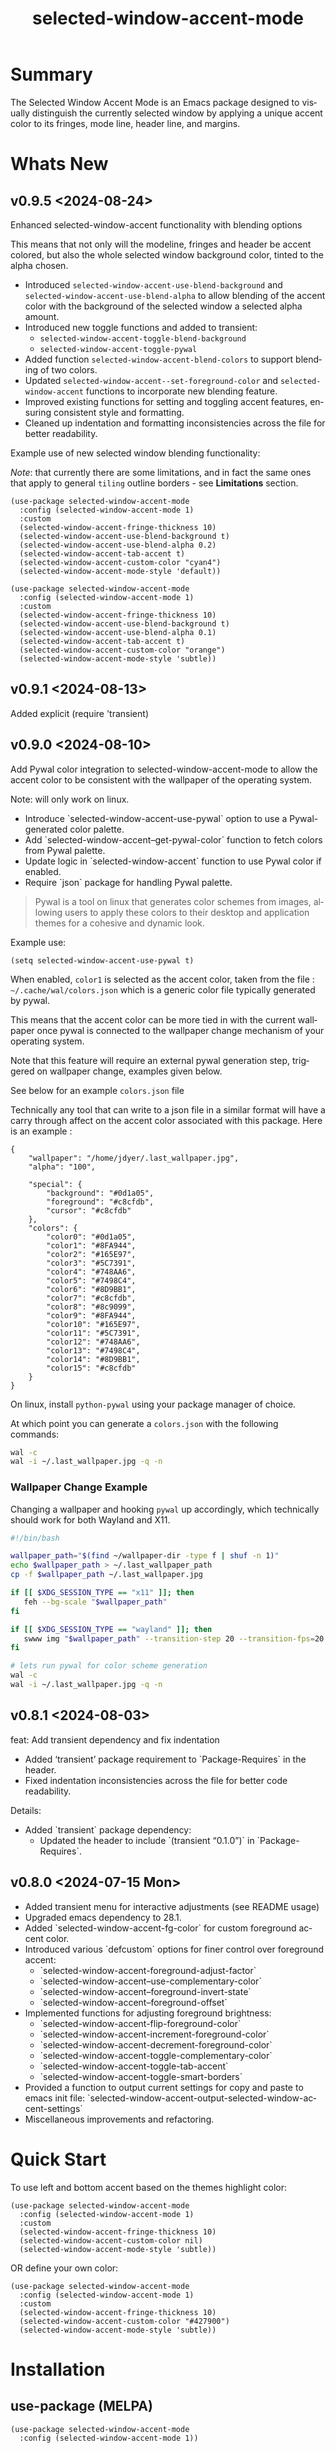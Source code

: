 #+title: selected-window-accent-mode
#+author: James Dyer
#+email: captainflasmr@gmail.com
#+language: en
#+options: ':t toc:nil author:nil email:nil num:nil title:nil
#+todo: TODO DOING | DONE
#+startup: showall

* Summary

The Selected Window Accent Mode is an Emacs package designed to visually distinguish the currently selected window by applying a unique accent color to its fringes, mode line, header line, and margins.

#+attr_org: :width 300px
#+attr_html: :width 100%
[[file:img/selected-window-accent-mode-00.jpg]]

* Whats New

** v0.9.5 <2024-08-24>

Enhanced selected-window-accent functionality with blending options

#+HTML: <img src="https://raw.githubusercontent.com/captainflasmr/selected-window-accent-mode/main/demos/selected-window-accent-mode-demo-pywal.gif" width="80%" />

This means that not only will the modeline, fringes and header be accent colored, but also the whole selected window background color, tinted to the alpha chosen.

- Introduced =selected-window-accent-use-blend-background= and =selected-window-accent-use-blend-alpha= to allow blending of the accent color with the background of the selected window a selected alpha amount.
- Introduced new toggle functions and added to transient:
  - =selected-window-accent-toggle-blend-background=
  - =selected-window-accent-toggle-pywal=
- Added function =selected-window-accent-blend-colors= to support blending of two colors.
- Updated =selected-window-accent--set-foreground-color= and =selected-window-accent= functions to incorporate new blending feature.
- Improved existing functions for setting and toggling accent features, ensuring consistent style and formatting.
- Cleaned up indentation and formatting inconsistencies across the file for better readability.

Example use of new selected window blending functionality:

/Note/: that currently there are some limitations, and in fact the same ones that apply to general =tiling= outline borders - see *Limitations* section.

#+begin_src elisp
(use-package selected-window-accent-mode
  :config (selected-window-accent-mode 1)
  :custom
  (selected-window-accent-fringe-thickness 10)
  (selected-window-accent-use-blend-background t)
  (selected-window-accent-use-blend-alpha 0.2)
  (selected-window-accent-tab-accent t)
  (selected-window-accent-custom-color "cyan4")
  (selected-window-accent-mode-style 'default))
#+end_src

#+attr_org: :width 300px
#+attr_html: :width 100%
[[file:img/selected-window-accent-mode-07.jpg]]

#+begin_src elisp
(use-package selected-window-accent-mode
  :config (selected-window-accent-mode 1)
  :custom
  (selected-window-accent-fringe-thickness 10)
  (selected-window-accent-use-blend-background t)
  (selected-window-accent-use-blend-alpha 0.1)
  (selected-window-accent-tab-accent t)
  (selected-window-accent-custom-color "orange")
  (selected-window-accent-mode-style 'subtle))
#+end_src

#+attr_org: :width 300px
#+attr_html: :width 100%
[[file:img/selected-window-accent-mode-08.jpg]]

** v0.9.1 <2024-08-13>

Added explicit (require 'transient)

** v0.9.0 <2024-08-10>

Add Pywal color integration to selected-window-accent-mode to allow the accent color to be consistent with the wallpaper of the operating system.

#+HTML: <img src="https://raw.githubusercontent.com/captainflasmr/selected-window-accent-mode/main/demos/selected-window-accent-mode-demo-pywal.gif" width="80%" />

Note: will only work on linux.

- Introduce `selected-window-accent-use-pywal` option to use a Pywal-generated color palette.
- Add `selected-window-accent--get-pywal-color` function to fetch colors from Pywal palette.
- Update logic in `selected-window-accent` function to use Pywal color if enabled.
- Require `json` package for handling Pywal palette.

#+begin_quote
Pywal is a tool on linux that generates color schemes from images, allowing users to apply these colors to their desktop and application themes for a cohesive and dynamic look.
#+end_quote

Example use:
#+begin_src elisp
(setq selected-window-accent-use-pywal t)
#+end_src

When enabled, =color1= is selected as the accent color, taken from the file : =~/.cache/wal/colors.json= which is a generic color file typically generated by pywal.

This means that the accent color can be more tied in with the current wallpaper once pywal is connected to the wallpaper change mechanism of your operating system.

Note that this feature will require an external pywal generation step, triggered on wallpaper change, examples given below.

See below for an example =colors.json= file

Technically any tool that can write to a json file in a similar format will have a carry through affect on the accent color associated with this package.  Here is an example :

#+begin_src js-json
{
    "wallpaper": "/home/jdyer/.last_wallpaper.jpg",
    "alpha": "100",

    "special": {
        "background": "#0d1a05",
        "foreground": "#c8cfdb",
        "cursor": "#c8cfdb"
    },
    "colors": {
        "color0": "#0d1a05",
        "color1": "#8FA944",
        "color2": "#165E97",
        "color3": "#5C7391",
        "color4": "#748AA6",
        "color5": "#7498C4",
        "color6": "#8D9BB1",
        "color7": "#c8cfdb",
        "color8": "#8c9099",
        "color9": "#8FA944",
        "color10": "#165E97",
        "color11": "#5C7391",
        "color12": "#748AA6",
        "color13": "#7498C4",
        "color14": "#8D9BB1",
        "color15": "#c8cfdb"
    }
}
#+end_src

On linux, install =python-pywal= using your package manager of choice.

At which point you can generate a =colors.json= with the following commands:

#+begin_src bash
wal -c
wal -i ~/.last_wallpaper.jpg -q -n
#+end_src

*** Wallpaper Change Example

Changing a wallpaper and hooking =pywal= up accordingly, which technically should work for both Wayland and X11.

#+begin_src bash
#!/bin/bash

wallpaper_path="$(find ~/wallpaper-dir -type f | shuf -n 1)"
echo $wallpaper_path > ~/.last_wallpaper_path
cp -f $wallpaper_path ~/.last_wallpaper.jpg

if [[ $XDG_SESSION_TYPE == "x11" ]]; then
   feh --bg-scale "$wallpaper_path"
fi

if [[ $XDG_SESSION_TYPE == "wayland" ]]; then
   swww img "$wallpaper_path" --transition-step 20 --transition-fps=20
fi

# lets run pywal for color scheme generation
wal -c
wal -i ~/.last_wallpaper.jpg -q -n
#+end_src

** v0.8.1 <2024-08-03>

feat: Add transient dependency and fix indentation

- Added 'transient' package requirement to `Package-Requires` in the header.
- Fixed indentation inconsistencies across the file for better code readability.

Details:
- Added `transient` package dependency:
  - Updated the header to include `(transient "0.1.0")` in `Package-Requires`.

** v0.8.0 <2024-07-15 Mon>

- Added transient menu for interactive adjustments (see README usage)
- Upgraded emacs dependency to 28.1.
- Added `selected-window-accent-fg-color` for custom foreground accent color.
- Introduced various `defcustom` options for finer control over foreground accent:
  - `selected-window-accent-foreground-adjust-factor`
  - `selected-window-accent--use-complementary-color`
  - `selected-window-accent--foreground-invert-state`
  - `selected-window-accent--foreground-offset`
- Implemented functions for adjusting foreground brightness:
  - `selected-window-accent-flip-foreground-color`
  - `selected-window-accent-increment-foreground-color`
  - `selected-window-accent-decrement-foreground-color`
  - `selected-window-accent-toggle-complementary-color`
  - `selected-window-accent-toggle-tab-accent`
  - `selected-window-accent-toggle-smart-borders`
- Provided a function to output current settings for copy and paste to emacs init file: `selected-window-accent-output-selected-window-accent-settings`
- Miscellaneous improvements and refactoring.

* Quick Start

To use left and bottom accent based on the themes highlight color:

#+begin_src elisp
(use-package selected-window-accent-mode
  :config (selected-window-accent-mode 1)
  :custom
  (selected-window-accent-fringe-thickness 10)
  (selected-window-accent-custom-color nil)
  (selected-window-accent-mode-style 'subtle))
#+end_src

OR define your own color:

#+begin_src elisp
(use-package selected-window-accent-mode
  :config (selected-window-accent-mode 1)
  :custom
  (selected-window-accent-fringe-thickness 10)
  (selected-window-accent-custom-color "#427900")
  (selected-window-accent-mode-style 'subtle))
#+end_src

* Installation

** use-package (MELPA)

#+begin_src elisp
(use-package selected-window-accent-mode
  :config (selected-window-accent-mode 1))
#+end_src

** use-package (emacs 30+)

Put the following into your emacs init file:

#+begin_src elisp
(use-package selected-window-accent-mode
  :vc (:fetcher github :repo "captainflasmr/selected-window-accent-mode")
  :config (selected-window-accent-mode 1))
#+end_src

** From source

Download the `.el` file and place it in your Emacs `load-path`.

Then either manually load it or add it to your configuration to be loaded at startup.

#+begin_src elisp
(require 'selected-window-accent-mode)
(selected-window-accent-mode 1)
#+end_src

* Usage

Interactively Toggle the mode on and off =M-x selected-window-accent-mode=

A transient map is available (Emacs 28.1+):

#+begin_src elisp
(eval-after-load 'selected-window-accent-mode
  '(progn
     (define-key global-map (kbd "C-c w") 'selected-window-accent-transient)))
#+end_src

which will bring up the following transient menu:

#+attr_org: :width 300px
#+attr_html: :width 100%
[[file:img/selected-window-accent-mode-transient-menu.jpg]]

The styles that are currently supported :

- default
- tiling
- subtle

see *roadmap* below for a description.

* Examples

** Example 1 - Default / custom color

#+attr_org: :width 300px
#+attr_html: :width 100%
[[file:img/selected-window-accent-mode-01.jpg]]

To enable the accent mode automatically upon starting Emacs, add the following line to your `.emacs` or `init.el` file:

#+begin_src elisp
(use-package selected-window-accent-mode
  :config (selected-window-accent-mode 1)
  :custom
  (selected-window-accent-fringe-thickness 20)
  (selected-window-accent-custom-color "goldenrod")
  (selected-window-accent-mode-style 'default))
#+end_src

This will accent the modeline only for the selected window with the =goldenrod= color.

** Example 2 - Tiling / custom color / custom fringe thickness

#+attr_org: :width 300px
#+attr_html: :width 100%
[[file:img/selected-window-accent-mode-02.jpg]]

#+begin_src elisp
(use-package selected-window-accent-mode
  :config (selected-window-accent-mode 1)
  :custom
  (selected-window-accent-fringe-thickness 6)
  (selected-window-accent-custom-color "#4179b2")
  (selected-window-accent-mode-style 'tiling))
#+end_src

This will accent the full outline of the window with the color #4179b2 more akin to a tiling window manager.

** Example 3 - Tiling / theme highlight color

Example is using the theme doom-one

#+attr_org: :width 300px
#+attr_html: :width 100%
j[[file:img/selected-window-accent-mode-03.jpg]]

#+begin_src elisp
(use-package selected-window-accent-mode
  :config (selected-window-accent-mode 1)
  :custom
  (selected-window-accent-fringe-thickness 10)
  (selected-window-accent-custom-color nil)
  (selected-window-accent-mode-style 'tiling))
#+end_src

This will accent the full outline of the window with the =highlight= color taken from the current theme.

** Example 4 - Subtle / custom fringe thickness (thick)

Example is using the theme doom-one

#+attr_org: :width 300px
#+attr_html: :width 100%
[[file:img/selected-window-accent-mode-04.jpg]]

#+begin_src elisp
(use-package selected-window-accent-mode
  :config (selected-window-accent-mode 1)
  :custom
  (selected-window-accent-fringe-thickness 20)
  (selected-window-accent-custom-color nil)
  (selected-window-accent-mode-style 'subtle))
#+end_src

This will accent the modeline and just the left fringe and in this case be quite a pronounced thick accent.

** Example 5 - Subtle / theme accent color with darkening and desaturation

Example is using the theme doom-one

The takes the default highlight color from the theme as before but applies darkening and desaturation.

#+attr_org: :width 300px
#+attr_html: :width 100%
[[file:img/selected-window-accent-mode-05.jpg]]

#+begin_src elisp
(use-package selected-window-accent-mode
  :config (selected-window-accent-mode 1)
  :custom
  (selected-window-accent-fringe-thickness 20)
  (selected-window-accent-percentage-darken 10)
  (selected-window-accent-percentage-desaturate 100)
  (selected-window-accent-custom-color nil)
  (selected-window-accent-mode-style 'subtle))
#+end_src

** Example 6 - Subtle / theme accent color with lightening and saturation and tab accent

Example is using the theme doom-one

The takes the default highlight color from the theme as before but applies lightening and saturation along with the same color tab accent.

#+attr_org: :width 300px
#+attr_html: :width 100%
[[file:img/selected-window-accent-mode-06.jpg]]

#+begin_src elisp
(use-package selected-window-accent-mode
  :config (selected-window-accent-mode 1)
  :custom
  (selected-window-accent-fringe-thickness 20)
  (selected-window-accent-percentage-darken -10)
  (selected-window-accent-percentage-desaturate -100)
  (selected-window-accent-tab-accent t)
  (selected-window-accent-custom-color nil)
  (selected-window-accent-mode-style 'subtle))
#+end_src

* Customization

#+begin_src emacs-lisp :results table :colnames '("Custom variable" "Description") :exports results
  (let ((rows))
    (mapatoms
     (lambda (symbol)
       (when (and (string-match "^selected-window-accent-"
                                (symbol-name symbol))
                  (not (string-match "--" (symbol-name symbol)))
                  (or (custom-variable-p symbol)
                      (boundp symbol)))
         (push `(,symbol
                 ,(car
                   (split-string
                    (or (get (indirect-variable symbol)
                             'variable-documentation)
                        (get symbol 'variable-documentation)
                        "")
                    "\n")))
               rows))))
    rows)
#+end_src

#+RESULTS:
| Custom variable                                 | Description                                                                     |
|-------------------------------------------------+---------------------------------------------------------------------------------|
| selected-window-accent-foreground-adjust-factor | Adjustment factor for incrementing or decrementing foreground color brightness. |
| selected-window-accent-mode-style               | Current style for accenting the selected window.                                |
| selected-window-accent-percentage-darken        | The percentage the highlight accent is darkened.                                |
| selected-window-accent-use-blend-background     | When non-nil, use the accent color to blend with background of selected window. |
| selected-window-accent-use-pywal                | When non-nil, use a color from Pywal generated palette.                         |
| selected-window-accent-smart-borders            | When non-nil, the `selected-window-accent-smart-borders` is active.             |
| selected-window-accent-fg-color                 | Custom foreground accent color for the selected window.                         |
| selected-window-accent-custom-color             | Custom accent color for the selected window.                                    |
| selected-window-accent-percentage-desaturate    | The percentage the highlight accent is saturated.                               |
| selected-window-accent-mode                     | Non-nil if Selected-Window-Accent mode is enabled.                              |
| selected-window-accent-use-blend-alpha          | Adjustment alpha factor for background of selected window blending              |
| selected-window-accent-tab-accent               | When non-nil, the `selected-window-accent-tab-accent` is active.                |
| selected-window-accent-mode-hook                | Hook run after entering or leaving `selected-window-accent-mode'.               |
| selected-window-accent-fringe-thickness         | The thickness of the fringes in pixels.                                         |

* Commands

#+BEGIN_SRC emacs-lisp :results table :colnames '("Command" "Description") :exports results
    (let ((rows))
      (mapatoms
       (lambda (symbol)
         (when (and (string-match "^selected-window-accent-"
                                  (symbol-name symbol))
                    (commandp symbol))
           (push `(,(string-join
                     (seq-filter
                      (lambda (symbol)
                        (not (string-match "menu" symbol)))
                      (mapcar
                       (lambda (keys)
                         (key-description keys))
                       (or
                        (where-is-internal
                         (symbol-function symbol)
                         comint-mode-map
                         nil nil (command-remapping 'comint-next-input))
                        (where-is-internal
                         symbol ready-player-major-mode-map nil nil (command-remapping symbol))
                        (where-is-internal
                         (symbol-function symbol)
                         ready-player-major-mode-map nil nil (command-remapping symbol)))))  " or ")
                   ,(symbol-name symbol)
                   ,(car
                     (split-string
                      (or (documentation symbol t) "")
                      "\n")))
                 rows))))
      rows)
#+END_SRC

#+RESULTS:
|       | selected-window-accent--reset-window-accent                   | Reset the accent colors for all windows to their defaults.                       |
|       | selected-window-accent-switch-selected-window-accent-style    | Switch the selected window accent style to STYLE and apply it.                   |
|       | selected-window-accent-increment-foreground-color             | Increment the foreground color brightness.  With ARG, adjust by a larger factor. |
|       | selected-window-accent-decrement-foreground-color             | Decrement the foreground color brightness.  With ARG, adjust by a larger factor. |
|       | selected-window-accent-flip-foreground-color                  | Flip the current foreground color to its opposite value.                         |
|       | selected-window-accent-output-selected-window-accent-settings | Output current `selected-window-accent-mode' settings to a new buffer.           |
| C-c w | selected-window-accent-transient                              | Transient for selected window accent.                                            |
|       | selected-window-accent-toggle-tab-accent                      | Toggle between showing the tab accent.                                           |
| C-q a | selected-window-accent-mode                                   | Toggle selected window accenting.                                                |
|       | selected-window-accent-toggle-pywal                           | Toggle between pywal.                                                            |
|       | selected-window-accent-toggle-blend-background                | Toggle between blend background.                                                 |
|       | selected-window-accent-toggle-smart-borders                   | Toggle between smart borders.                                                    |
|       | selected-window-accent-toggle-complementary-color             | Toggle between complementary color for foreground based on background color.     |


* Minor Mode

The =selected-window-accent-mode= is a global minor mode that you can toggle to enable or disable the accenting of the selected window.

When enabled, it distinguishes the selected window with a special accent color.

* Hooks

Two hooks are used to automatically update the window accents when the window configuration or state changes:

- window-configuration-change-hook
- window-state-change-hook

These are added when the =selected-window-accent-mode= is enabled and removed when disabled.

* Design / Algorithm / Limitations

Just as a note, the overall design of this package is a little, lets just say clunky, something that has been somewhat shoehorned into the Emacs functional architecture, therefore there will be a few little quirks.  In this section I look to explain my general design ideas regarding how I achieved some kind of window highlighting / accenting and the associated limitations.

This section is mainly for me, as the maintainer of this package, but may be informative to others.  This section is to try and fully understand how I have designed this thing for when I come back and have another rethink on improvements.

Firstly it is important to define the scope of window based visual highlighting in Emacs, which hopefully will help to explain some of the limitations of this package.

It works well enough I think at the moment and I especially I tend to favour the 'subtle accent mode which inherently has the fewest issues along with providing a satisfying visually distinguishing highlighting mechanism, more bang for the buck if you will.

** Emacs repurposed elements

*** fringe

position: left, right
face-attribute: 'fringe : all-windows
size: (set-window-fringes left right) : per-window

*** header-line

position: top
value: header-line-format : per-window
face-attribute: 'header-line : all-windows
size: face-attribute :height : all-windows

*** mode-line

position: bottom
value: mode-line-format : selected-window
face-attribute: 'mode-line-active : selected-window
size: face-attribute :height : all-windows

*** tab-bar

face-attribute: 'tab-bar-tab

** Pseudo-code

#+begin_src
calculate accent colors
update global face-attributes

walk-windows
  for each window
    update window with accent or default appearance
    if window is not selected
      reset header-line to nil
      reset fringes to 0
#+end_src

** Limitations

As a header-line can only have a single global color it does mean that the header-line-format for each window needs to be made blank in order to preserve accent consistency, this means that modes which change the header-line, such as some modes of magit and org-sticky-header will possibly have to be sacrificed for this selected-window-accent-mode to function coherently.

There is a possibility that I could add in some extra logic depending on the mode that is set, but that might be for a future version, and at this moment I'm just not sure the effort is worth it.

The accent is now always alongside an Emacs default margin so as not to overlap with existing packages that utilize the window margin settings, this would make the accent facility look a little less visually appealing then applying a little margin for the selected window along with a compensating margin for non selected windows, but this will have to be sacrificed for not disrupting other Emacs package functionality.

All non selected windows have been fringe zeroed to preserve fringe accent consistency as the fringe color can only be set globally meaning that any Emacs packages that implement fringe functionality, which I have found to be uncommon, would show varying levels of window accents.

When a buffer is split into multiple windows in tiling mode the header line is shared, thus leading to an accented header line across all splits, this is an inherent limitation of Emacs and how it processes windows / buffers.

Phew!, that might be it, this can get quite complicated!

** What about overlays?

At the moment this package works well enough for my needs and I will think about overlays again at some point to see if I can somehow re-purpose them to fit my needs, currently it is the buffer / window scrolling that I think would always tend to look pretty clunky if implemented.

** The Future

I of course shall keep an eye on Emacs development to see if at some time in the future a more flexible per window visual facility becomes available.

* ISSUES

#+begin: kanban :layout ("..." . 50) :scope nil :range ("TODO" . "DONE") :sort "O" :depth 3 :match "issues" :compressed t
| TODO                                               | DOING                                             | DONE                                               |
|----------------------------------------------------+---------------------------------------------------+----------------------------------------------------|
| [[file:README.org::*ISSUE #6 - Feature request: accent currently selected/focused frame][ISSUE #6 - Feature request: accent currently se...]] | [[file:README.org::*ISSUE #4 -  Doesn't work well with other packages][ISSUE #4 -  Doesn't work well with other packages]] | [[file:README.org::*ISSUE #1 - Do not apply highlighting when frame only contains 1 window][ISSUE #1 - Do not apply highlighting when frame...]] |
| [[file:README.org::*Limiting magit-log when enabled][Limiting magit-log when enabled]]                    |                                                   | [[file:README.org::*ISSUE #3 - Package breaks fringes][ISSUE #3 - Package breaks fringes]]                  |
| [[file:README.org::*Add pywal toggle to transient][Add pywal toggle to transient]]                      |                                                   | [[file:README.org::*Added pywal integration][Added pywal integration]]                            |
|                                                    |                                                   | [[file:README.org::*Restore modeline height when switching between modes][Restore modeline height when switching between ...]] |
|                                                    |                                                   | [[file:README.org::*Define accent color saturation adjustment][Define accent color saturation adjustment]]          |
|                                                    |                                                   | [[file:README.org::*Define accent color darken adjustment][Define accent color darken adjustment]]              |
|                                                    |                                                   | [[file:README.org::*Highlight selected tab with same accent color][Highlight selected tab with same accent color]]      |
|                                                    |                                                   | [[file:README.org::*Add to MELPA][Add to MELPA]]                                       |
|                                                    |                                                   | [[file:README.org::*Minor change to properly format color-theme-buffer-local][Minor change to properly format color-theme-buf...]] |
|                                                    |                                                   | [[file:README.org::*Pacified package-lint with visual-fill-column 0.0][Pacified package-lint with visual-fill-column 0.0]]  |
|                                                    |                                                   | [[file:README.org::*Added similar package comparisons as suggested][Added similar package comparisons as suggested]]     |
|                                                    |                                                   | [[file:README.org::*Rename color-name-to-hex to selected-window-accent--color-name-to-hex][Rename color-name-to-hex to selected-window-acc...]] |
|                                                    |                                                   | [[file:README.org::*Fixing issues to be able to submit to MELPA][Fixing issues to be able to submit to MELPA]]        |
|                                                    |                                                   | [[file:README.org::*Images to img directory and referenced from README][Images to img directory and referenced from README]] |
|                                                    |                                                   | [[file:README.org::*Expand emacs help / documentation][Expand emacs help / documentation]]                  |
|                                                    |                                                   | [[file:README.org::*Add GNU header][Add GNU header]]                                     |
|                                                    |                                                   | [[file:README.org::*Cope better with 0 thickness][Cope better with 0 thickness]]                       |
|                                                    |                                                   | [[file:README.org::*Add ChangeLog.][Add ChangeLog.]]                                     |
|                                                    |                                                   | [[file:README.org::*isual-fill-column-mode not working again!][isual-fill-column-mode not working again!]]          |
|                                                    |                                                   | [[file:README.org::*Improve modeline contrast between fg and bg][Improve modeline contrast between fg and bg]]        |
#+end:

* ROADMAP

#+begin: kanban :layout ("..." . 100) :scope nil :range ("TODO" . "DOING") :sort "O" :depth 3 :match "roadmap" :compressed t
| TODO                                                                                  | DOING                                               |
|---------------------------------------------------------------------------------------+-----------------------------------------------------|
| [[file:README.org::*Incorporate mode-line-active and mode-line-inactive][Incorporate mode-line-active and mode-line-inactive]]                                   | [[file:README.org::*improve transient with toggle functionality][improve transient with toggle functionality]]         |
| [[file:README.org::*Header-line not shown on window split][Header-line not shown on window split]]                                                 | [[file:README.org::*blend accent color into selected window background][blend accent color into selected window background]] |
| [[file:README.org::*Adjust the not selected-window margin to avoid little window navigation. disruption][Adjust the not selected-window margin to avoid little window navigation. disruption]]   |                                                     |
| [[file:README.org::*Excess selected-window disruption in header-line. (not sure I can do much about this)][Excess selected-window disruption in header-line. (not sure I can do much about this)]] |                                                     |
| [[file:README.org::*Add some form of unit test][Add some form of unit test]]                                                            |                                                     |
#+end:

* ISSUES (github)                                                    :issues:

** TODO ISSUE #6 - Feature request: accent currently selected/focused frame

If multiple Emacs frames exist, then the selected window in each will be accented. It would be nice if the currently selected/focused frame was accented more than non-focused frames.

** DOING ISSUE #4 -  Doesn't work well with other packages

*olivetti & org-sticky-header broken with selected-window-accent-mode*

I have decided to disable the setting of windows margins as part of this package as this is often used for padding in other packages.  This means I can now let packages such as olivetti-mode and visual-fill-column do their own thing without any margin interference.  Therefore this package will mainly achieve its functionality via fringe modification rather than fringe/margins.

The disadvantage of this is that on window transition there will be more of a text in buffer offset shift as the select-window-accent-mode fringe is applied to the select window without a default compensatory margin / fringe shift.  This didn't really work anyway and there was always a little shift depending on the width of the native emacs margin character vs fringe pixel size.

This means I don't have to depend on package checks and maybe packages I am unaware of that depend on window buffer margin changes will work better in the future.

Maybe I can just define a non selected window compensatory margin in the future, for now I will leave as is and see how it goes!

However this currently doesn't cover any mode that modifies a window header, like for example org-sticky-header.

** DONE ISSUE #1 - Do not apply highlighting when frame only contains 1 window
** DONE ISSUE #3 - Package breaks fringes

* ISSUES (other)                                                     :issues:

** TODO Limiting magit-log when enabled
** TODO Add pywal toggle to transient
** DONE Added pywal integration
** DONE Restore modeline height when switching between modes
** DONE Define accent color saturation adjustment
** DONE Define accent color darken adjustment
** DONE Highlight selected tab with same accent color
** DONE Add to MELPA
** DONE Minor change to properly format color-theme-buffer-local
** DONE Pacified package-lint with visual-fill-column 0.0
** DONE Added similar package comparisons as suggested
** DONE Rename color-name-to-hex to selected-window-accent--color-name-to-hex
** DONE Fixing issues to be able to submit to MELPA
- byte-compile / flycheck
- checkdoc
- package-lint
- other
** DONE Images to img directory and referenced from README
** DONE Expand emacs help / documentation
** DONE Add GNU header
** DONE Cope better with 0 thickness
** DONE Add ChangeLog.
** DONE isual-fill-column-mode not working again!
** DONE Improve modeline contrast between fg and bg

* ROADMAP                                                           :roadmap:

** DOING improve transient with toggle functionality
** DOING blend accent color into selected window background
** TODO Incorporate mode-line-active and mode-line-inactive
This would make more sense especially in the 'default mode.  So in-built Emacs modeline functionality would come into play.
** TODO Header-line not shown on window split
I have a funny feeling this could be very difficult, if not impossible!
** TODO Adjust the not selected-window margin to avoid little window navigation. disruption
Hence translating a fringe pixel width to a number of margin characters, not quite sure how I am going to do this yet.
** TODO Excess selected-window disruption in header-line. (not sure I can do much about this)
** TODO Add some form of unit test

* Testing

See CHANGELOG.org

* Alternative window highlighting packages

There exist a few Emacs packages that perform window highlighting but that don't quite provide the feature set of selected-window-accent.

selected-window-accent focusses more on clearly but non-intrusively highlighting the currently selected/focussed window by highlighting aspects of the window border without having to modify the appearance of non-selected windows, hence more akin to a tiling window manager.

** dimmer

"This package provides a minor mode that indicates which buffer is currently active by dimming the faces in the other buffers."

This is the closest in functionality to selected-window-accent, the difference being that dimmer dims non selected windows rather than accent the selected window.

dimmer can be used in conjunction and will complement selected-window-accent to further enhance the emphasizing of the selected window.

** hiwin

"This package provides a minor-mode to change the background color of the non active window."

It uses overlays to highlight non active windows, so is similar to dimmer but is less subtle in its highlighting mechanism and hasn't been updated in excess of 10 years.

** color-theme-buffer-local

"This package lets you set a color-theme on a per-buffer basis."

Unlike dimmer and hiwin this package isn't related to the concept of a selected window but more of defining different themes for different windows to distinguish them.

** solaire-mode

"This package is designed to visually distinguish "real" buffers (i.e. file-visiting code buffers where you do most of your work) from "unreal" buffers (like popups, sidebars, log buffers, terminals, etc) by giving the latter a slightly different -- often darker -- background"

Unlike dimmer and hiwin this package isn't related to the concept of a selected window but more of distinguishing between collections of IDE like elements within Emacs.

* Contributing

Contributions to arscript-mode are welcome! Whether it's bug reports, feature suggestions, or code contributions, feel free to reach out or submit pull requests on GitHub.
